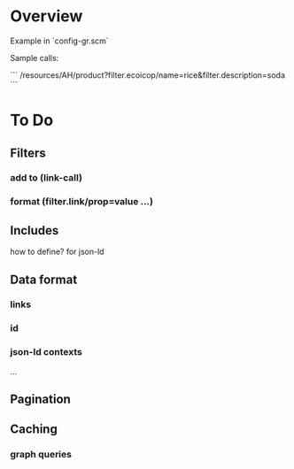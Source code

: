 * Overview

Example in `config-gr.scm`

Sample calls:

```
/resources/AH/product?filter.ecoicop/name=rice&filter.description=soda
```

* To Do

** Filters
*** add to (link-call)
*** format (filter.link/prop=value ...)

** Includes
how to define? for json-ld

** Data format
*** links
*** id

*** json-ld contexts
...
** Pagination

** Caching
*** graph queries

